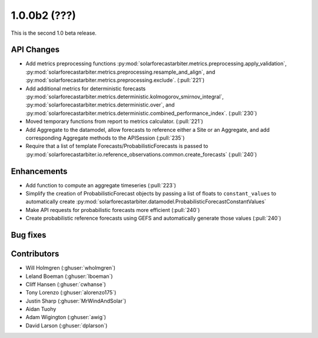 .. _whatsnew_100b2:

1.0.0b2 (???)
------------------------

This is the second 1.0 beta release.


API Changes
~~~~~~~~~~~
* Add metrics preprocessing functions
  :py:mod:`solarforecastarbiter.metrics.preprocessing.apply_validation`,
  :py:mod:`solarforecastarbiter.metrics.preprocessing.resample_and_align`, and
  :py:mod:`solarforecastarbiter.metrics.preprocessing.exclude`. (:pull:`221`)
* Add additional metrics for deterministic forecasts
  :py:mod:`solarforecastarbiter.metrics.deterministic.kolmogorov_smirnov_integral`,
  :py:mod:`solarforecastarbiter.metrics.deterministic.over`, and
  :py:mod:`solarforecastarbiter.metrics.deterministic.combined_performance_index`. (:pull:`230`)
* Moved temporary functions from report to metrics calculator. (:pull:`221`)
* Add Aggregate to the datamodel, allow forecasts to reference
  either a Site or an Aggregate, and add corresponding Aggregate
  methods to the APISession (:pull:`235`)
* Require that a list of template Forecasts/ProbabilisticForecasts is passed to
  :py:mod:`solarforecastarbiter.io.reference_observations.common.create_forecasts`
  (:pull:`240`)


Enhancements
~~~~~~~~~~~~
* Add function to compute an aggregate timeseries (:pull:`223`)
* Simplify the creation of ProbabilisticForecast objects by passing a list of
  floats to ``constant_values`` to automatically create
  :py:mod:`solarforecastarbiter.datamodel.ProbabilisticForecastConstantValues`
* Make API requests for probabilistic forecasts more efficient (:pull:`240`)
* Create probabilistic reference forecasts using GEFS and automatically generate
  those values (:pull:`240`)


Bug fixes
~~~~~~~~~


Contributors
~~~~~~~~~~~~

* Will Holmgren (:ghuser:`wholmgren`)
* Leland Boeman (:ghuser:`lboeman`)
* Cliff Hansen (:ghuser:`cwhanse`)
* Tony Lorenzo (:ghuser:`alorenzo175`)
* Justin Sharp (:ghuser:`MrWindAndSolar`)
* Aidan Tuohy
* Adam Wigington (:ghuser:`awig`)
* David Larson (:ghuser:`dplarson`)
